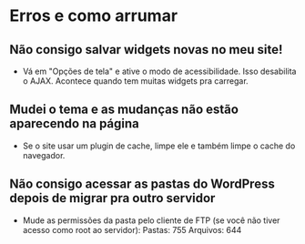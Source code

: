 * Erros e como arrumar
** Não consigo salvar widgets novas no meu site!
   - Vá em "Opções de tela" e ative o modo de acessibilidade. Isso
     desabilita o AJAX. Acontece quando tem muitas widgets pra
     carregar.
** Mudei o tema e as mudanças não estão aparecendo na página
   - Se o site usar um plugin de cache, limpe ele e também limpe o
     cache do navegador.
** Não consigo acessar as pastas do WordPress depois de migrar pra outro servidor
   - Mude as permissões da pasta pelo cliente de FTP (se você não
     tiver acesso como root ao servidor):
     Pastas: 755
     Arquivos: 644
